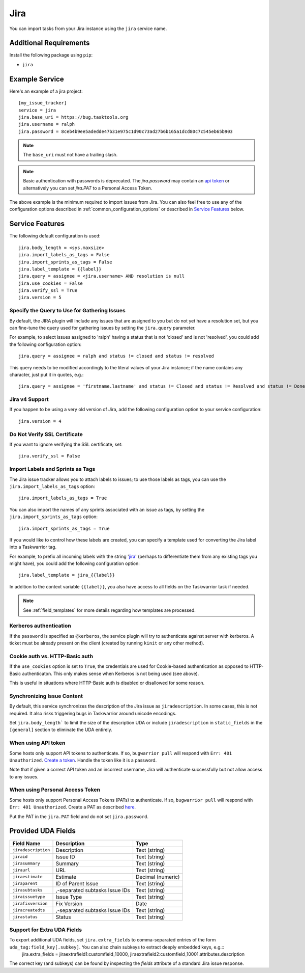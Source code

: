 Jira
====

You can import tasks from your Jira instance using
the ``jira`` service name.

Additional Requirements
-----------------------

Install the following package using ``pip``:

* ``jira``

Example Service
---------------

Here's an example of a jira project::

    [my_issue_tracker]
    service = jira
    jira.base_uri = https://bug.tasktools.org
    jira.username = ralph
    jira.password = 8ceb4b9ee5adedde47b31e975c1d90c73ad27b6b165a1dcd80c7c545eb65b903

.. note::

   The ``base_uri`` must not have a trailing slash.

.. note::

   Basic authentication with passwords is deprecated. The `jira.password` may contain an `api token <https://confluence.atlassian.com/cloud/api-tokens-938839638.html>`_ or alternatively you can set `jira.PAT` to a Personal Access Token.

The above example is the minimum required to import issues from
Jira.  You can also feel free to use any of the
configuration options described in :ref:`common_configuration_options`
or described in `Service Features`_ below.

Service Features
----------------

The following default configuration is used::

    jira.body_length = <sys.maxsize>
    jira.import_labels_as_tags = False
    jira.import_sprints_as_tags = False
    jira.label_template = {{label}}
    jira.query = assignee = <jira.username> AND resolution is null
    jira.use_cookies = False
    jira.verify_ssl = True
    jira.version = 5


Specify the Query to Use for Gathering Issues
+++++++++++++++++++++++++++++++++++++++++++++

By default, the JIRA plugin will include any issues that are assigned to you
but do not yet have a resolution set, but you can fine-tune the query used
for gathering issues by setting the ``jira.query`` parameter.

For example, to select issues assigned to 'ralph' having a status that is
not 'closed' and is not 'resolved', you could add the following
configuration option::

    jira.query = assignee = ralph and status != closed and status != resolved

This query needs to be modified accordingly to the literal values of your Jira
instance; if the name contains any character, just put it in quotes, e.g.::

    jira.query = assignee = 'firstname.lastname' and status != Closed and status != Resolved and status != Done

Jira v4 Support
+++++++++++++++

If you happen to be using a very old version of Jira, add the following
configuration option to your service configuration::

    jira.version = 4

Do Not Verify SSL Certificate
+++++++++++++++++++++++++++++

If you want to ignore verifying the SSL certificate, set::

    jira.verify_ssl = False

Import Labels and Sprints as Tags
+++++++++++++++++++++++++++++++++

The Jira issue tracker allows you to attach labels to issues; to
use those labels as tags, you can use the ``jira.import_labels_as_tags``
option::

    jira.import_labels_as_tags = True

You can also import the names of any sprints associated with an issue as tags,
by setting the ``jira.import_sprints_as_tags`` option::

    jira.import_sprints_as_tags = True

If you would like to control how these labels are created, you can specify a
template used for converting the Jira label into a Taskwarrior tag.

For example, to prefix all incoming labels with the string 'jira_' (perhaps
to differentiate them from any existing tags you might have), you could
add the following configuration option::

    jira.label_template = jira_{{label}}

In addition to the context variable ``{{label}}``, you also have access
to all fields on the Taskwarrior task if needed.

.. note::

   See :ref:`field_templates` for more details regarding how templates
   are processed.

Kerberos authentication
+++++++++++++++++++++++

If the ``password`` is specified as ``@kerberos``, the service plugin will try
to authenticate against server with kerberos. A ticket must be already present
on the client (created by running ``kinit`` or any other method).


Cookie auth vs. HTTP-Basic auth
+++++++++++++++++++++++++++++++

If the ``use_cookies`` option is set to ``True``, the credentials are used for
Cookie-based authentication as opposed to HTTP-Basic authenticaton. This only
makes sense when Kerberos is not being used (see above).

This is useful in situations where HTTP-Basic auth is disabled or disallowed
for some reason.

Synchronizing Issue Content
+++++++++++++++++++++++++++

By default, this service synchronizes the description of the Jira issue as ``jiradescription``.
In some cases, this is not required.
It also risks triggering bugs in Taskwarrior around unicode encodings.

Set ``jira.body_length``` to limit the size of the description UDA or include ``jiradescription`` in ``static_fields`` in the ``[general]`` section to eliminate the UDA entirely.

When using API token
++++++++++++++++++++

Some hosts only support API tokens to authenticate. If so, ``bugwarrior pull`` will respond with ``Err: 401 Unauthorized``. `Create a token`_. Handle the token like it is a password.

Note that if given a correct API token and an incorrect username, Jira will authenticate successfully but not allow access to any issues.

.. _Create a  token: https://id.atlassian.com/manage-profile/security/api-tokens

When using Personal Access Token
++++++++++++++++++++++++++++++++

Some hosts only support Personal Access Tokens (PATs) to authenticate. If so, ``bugwarrior pull`` will respond with ``Err: 401 Unauthorized``. Create a PAT as described `here`_.

Put the PAT in the ``jira.PAT`` field and do not set ``jira.password``.

.. _here: https://confluence.atlassian.com/enterprise/using-personal-access-tokens-1026032365.html


Provided UDA Fields
-------------------

+---------------------+--------------------------------+---------------------+
| Field Name          | Description                    | Type                |
+=====================+================================+=====================+
| ``jiradescription`` | Description                    | Text (string)       |
+---------------------+--------------------------------+---------------------+
| ``jiraid``          | Issue ID                       | Text (string)       |
+---------------------+--------------------------------+---------------------+
| ``jirasummary``     | Summary                        | Text (string)       |
+---------------------+--------------------------------+---------------------+
| ``jiraurl``         | URL                            | Text (string)       |
+---------------------+--------------------------------+---------------------+
| ``jiraestimate``    | Estimate                       | Decimal (numeric)   |
+---------------------+--------------------------------+---------------------+
| ``jiraparent``      | ID of Parent Issue             | Text (string)       |
+---------------------+--------------------------------+---------------------+
| ``jirasubtasks``    | ,-separated subtasks Issue IDs | Text (string)       |
+---------------------+--------------------------------+---------------------+
| ``jiraissuetype``   | Issue Type                     | Text (string)       |
+---------------------+--------------------------------+---------------------+
| ``jirafixversion``  | Fix Version                    | Date                |
+---------------------+--------------------------------+---------------------+
| ``jiracreatedts``   | ,-separated subtasks Issue IDs | Text (string)       |
+---------------------+--------------------------------+---------------------+
| ``jirastatus``      | Status                         | Text (string)       |
+---------------------+--------------------------------+---------------------+


Support for Extra UDA Fields
+++++++++++++++++++++++++++++

To export additional UDA fields, set ``jira.extra_fields`` to comma-separated entries of the form ``uda_tag:field_key[.subkey]``. You can also chain subkeys to extract deeply embedded keys, e.g.::
    jira.extra_fields = jiraextrafield1:customfield_10000, jiraextrafield2:customfield_10001.attributes.description

The correct key (and subkeys) can be found by inspecting the `fields` attribute of a standard Jira issue response.

